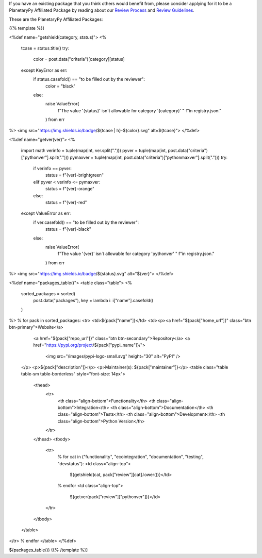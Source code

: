 .. title: Packages
.. slug: index
.. date: 2021-02-16 11:30:32 UTC-08:00
.. tags: 
.. category: 
.. link: 
.. description: 
.. type: text
.. data: data/registry.json

If you have an existing package that you think others would benefit from,
please consider applying for it to be a PlanetaryPy Affiliated Package
by reading about our `Review Process <link://slug/review-process>`__
and `Review Guidelines <link://slug/review-guidelines>`__.

These are the PlanetaryPy Affiliated Packages:

{{% template %}}

<%def name="getshield(category, status)">
<%
    tcase = status.title()
    try:
        color = post.data("criteria")[category][status]
    except KeyError as err:
        if status.casefold() == "to be filled out by the reviewer":
            color = "black"
        else:
            raise ValueError(
                f"The value '{status}' isn't allowable for category '{category}' "
                f"in registry.json."
            ) from err
%>
<img src="https://img.shields.io/badge/${tcase | h}-${color}.svg" alt=${tcase}">
</%def>

<%def name="getver(ver)">
<%
    import math
    verinfo = tuple(map(int, ver.split(".")))
    pyver = tuple(map(int, post.data("criteria")["pythonver"].split(".")))
    pymaxver = tuple(map(int, post.data("criteria")["pythonmaxver"].split(".")))
    try:
        if verinfo == pyver:
            status = f"{ver}-brightgreen"
        elif pyver < verinfo <= pymaxver:
            status = f"{ver}-orange"
        else:
            status = f"{ver}-red"
    except ValueError as err:
        if ver.casefold() == "to be filled out by the reviewer":
            status = f"{ver}-black"
        else:
            raise ValueError(
                f"The value '{ver}' isn't allowable for category 'pythonver' "
                f"in registry.json."
            ) from err
%>
<img src="https://img.shields.io/badge/${status}.svg" alt="${ver}">
</%def>

<%def name="packages_table()">
<table class="table">
<%
    sorted_packages = sorted(
        post.data("packages"), key = lambda i: i["name"].casefold()
    )
%>
% for pack in sorted_packages:
<tr>
<td>${pack["name"]}</td>
<td><p><a href="${pack["home_url"]}" class="btn btn-primary">Website</a>
       <a href="${pack["repo_url"]}" class="btn btn-secondary">Repository</a>
       <a href="https://pypi.org/project/${pack["pypi_name"]}/">
         <img src="/images/pypi-logo-small.svg" height="30"
         alt="PyPI" />
    </p>
    <p>${pack["description"]}</p>
    <p>Maintainer(s): ${pack["maintainer"]}</p>
    <table class="table table-sm table-borderless" style="font-size: 14px">
      <thead>
        <tr>
          <th class="align-bottom">Functionality</th>
          <th class="align-bottom">Integration</th>
          <th class="align-bottom">Documentation</th>
          <th class="align-bottom">Tests</th>
          <th class="align-bottom">Development</th>
          <th class="align-bottom">Python Version</th>
        </tr>
      </thead>
      <tbody>
        <tr>
          % for cat in ("functionality", "ecointegration", "documentation", "testing", "devstatus"):
          <td class="align-top">
            ${getshield(cat, pack["review"][cat].lower())}</td>
          % endfor
          <td class="align-top">
            ${getver(pack["review"]["pythonver"])}</td>
        </tr>
      </tbody>
    </table>
</tr>
% endfor
</table>
</%def>

${packages_table()}
{{% /template %}}
